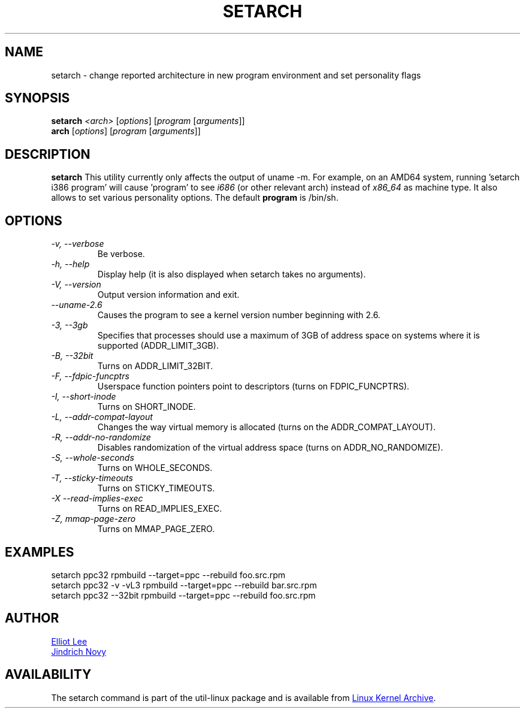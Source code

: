 .TH SETARCH 8 "September 2011" "util-linux" "System Administration"
.SH NAME
setarch \- change reported architecture in new program environment and set personality flags
.SH SYNOPSIS
.B setarch
.I <arch>
.RI [ options ]
.RI [ program
.RI [ arguments ]]
.br
.B arch
.RI [ options ]
.RI [ program
.RI [ arguments ]]
.SH DESCRIPTION
.B setarch
This utility currently only affects the output of uname -m. For example, on an AMD64 system, running 'setarch i386 program' will cause 'program' to see
.IR i686
(or other relevant arch) instead of
.IR x86_64
as machine type. It also allows to set various personality options. The default
.B program
is /bin/sh.
.SH OPTIONS
.TP
.I "\-v," "\-\-verbose"
Be verbose.
.TP
.I "\-h," "\-\-help"
Display help (it is also displayed when setarch takes no arguments).
.TP
.I "\-V," "\-\-version"
Output version information and exit.
.TP
.I "\-\-uname\-2.6"
Causes the program to see a kernel version number beginning with 2.6.
.TP
.I "\-3," "\-\-3gb"
Specifies that processes should use a maximum of 3GB of address space on systems where it is supported (ADDR_LIMIT_3GB).
.TP
.I "\-B," "\-\-32bit"
Turns on ADDR_LIMIT_32BIT.
.TP
.I "\-F," "\-\-fdpic-funcptrs"
Userspace function pointers point to descriptors (turns on FDPIC_FUNCPTRS).
.TP
.I "\-I," "\-\-short-inode"
Turns on SHORT_INODE.
.TP
.I "\-L," "\-\-addr-compat-layout"
Changes the way virtual memory is allocated (turns on the ADDR_COMPAT_LAYOUT).
.TP
.I "\-R," "\-\-addr-no-randomize"
Disables randomization of the virtual address space (turns on ADDR_NO_RANDOMIZE).
.TP
.I "\-S," "\-\-whole-seconds"
Turns on WHOLE_SECONDS.
.TP
.I "\-T," "\-\-sticky-timeouts"
Turns on STICKY_TIMEOUTS.
.TP
.I "\-X" "\-\-read-implies-exec"
Turns on READ_IMPLIES_EXEC.
.TP
.I "\-Z," "mmap-page-zero"
Turns on MMAP_PAGE_ZERO.
.SH EXAMPLES
setarch ppc32 rpmbuild --target=ppc --rebuild foo.src.rpm
.br
setarch ppc32 -v -vL3 rpmbuild --target=ppc --rebuild bar.src.rpm
.br
setarch ppc32 --32bit rpmbuild --target=ppc --rebuild foo.src.rpm
.SH AUTHOR
.MT sopwith@redhat.com
Elliot Lee
.ME
.br
.MT jnovy@redhat.com
Jindrich Novy
.ME
.SH AVAILABILITY
The setarch command is part of the util-linux package and is available from
.UR ftp://\:ftp.kernel.org\:/pub\:/linux\:/utils\:/util-linux/
Linux Kernel Archive
.UE .
